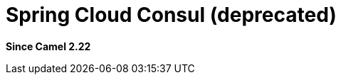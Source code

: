= Spring Cloud Consul (deprecated)
:since: 2.22
:supportLevel: Stable-deprecated
:deprecated: *deprecated*

*Since Camel 2.22*
